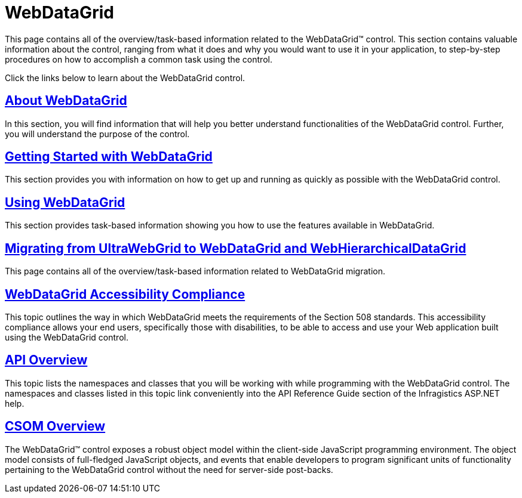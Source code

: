 ﻿////

|metadata|
{
    "name": "web-webdatagrid-webdatagrid",
    "controlName": ["WebDataGrid"],
    "tags": ["Getting Started","Grids"],
    "guid": "{384FD106-33AE-49A3-B1FB-422931D18619}",  
    "buildFlags": [],
    "createdOn": "0001-01-01T00:00:00Z"
}
|metadata|
////

= WebDataGrid

This page contains all of the overview/task-based information related to the WebDataGrid™ control. This section contains valuable information about the control, ranging from what it does and why you would want to use it in your application, to step-by-step procedures on how to accomplish a common task using the control.

Click the links below to learn about the WebDataGrid control.

== link:webdatagrid-about-webdatagrid.html[About WebDataGrid]

In this section, you will find information that will help you better understand functionalities of the WebDataGrid control. Further, you will understand the purpose of the control.

== link:webdatagrid-getting-started-with-webdatagrid.html[Getting Started with WebDataGrid]

This section provides you with information on how to get up and running as quickly as possible with the WebDataGrid control.

== link:webdatagrid-using-webdatagrid.html[Using WebDataGrid]

This section provides task-based information showing you how to use the features available in WebDataGrid.

== link:gridmigrationoverview.html[Migrating from UltraWebGrid to WebDataGrid and WebHierarchicalDataGrid]

This page contains all of the overview/task-based information related to WebDataGrid migration.

== link:webdatagrid-accessibility-compliance.html[WebDataGrid Accessibility Compliance]

This topic outlines the way in which WebDataGrid meets the requirements of the Section 508 standards. This accessibility compliance allows your end users, specifically those with disabilities, to be able to access and use your Web application built using the WebDataGrid control.

== link:webdatagrid-api-overview.html[API Overview]

This topic lists the namespaces and classes that you will be working with while programming with the WebDataGrid control. The namespaces and classes listed in this topic link conveniently into the API Reference Guide section of the Infragistics ASP.NET help.

== link:webdatagrid~infragistics.web.ui_namespace.html[CSOM Overview]

The WebDataGrid™ control exposes a robust object model within the client-side JavaScript programming environment. The object model consists of full-fledged JavaScript objects, and events that enable developers to program significant units of functionality pertaining to the WebDataGrid control without the need for server-side post-backs.